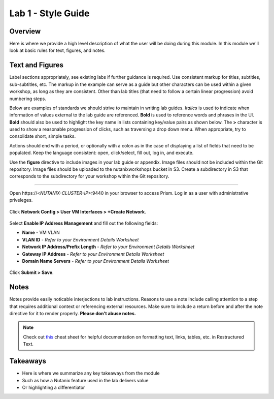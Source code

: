 .. _example-lab1:

-------------------
Lab 1 - Style Guide
-------------------

Overview
++++++++

Here is where we provide a high level description of what the user will be doing during this module. In this module we'll look at basic rules for text, figures, and notes.

Text and Figures
++++++++++++++++

Label sections appropriately, see existing labs if further guidance is required. Use consistent markup for titles, subtitles, sub-subtitles, etc. The markup in the example can serve as a guide but other characters can be used within a given workshop, as long as they are consistent. Other than lab titles (that need to follow a certain linear progression) avoid numbering steps.

Below are examples of standards we should strive to maintain in writing lab guides. *Italics* is used to indicate when information of values external to the lab guide are referenced. **Bold** is used to reference words and phrases in the UI. **Bold** should also be used to highlight the key name in lists containing key/value pairs as shown below. The **>** character is used to show a reasonable progression of clicks, such as traversing a drop down menu. When appropriate, try to consolidate short, simple tasks.

Actions should end with a period, or optionally with a colon as in the case of displaying a list of fields that need to be populated. Keep the language consistent: open, click/select, fill out, log in, and execute.

Use the **figure** directive to include images in your lab guide or appendix. Image files should not be included within the Git repository. Image files should be uploaded to the nutanixworkshops bucket in S3. Create a subdirectory in S3 that corresponds to the subdirectory for your workshop within the Git repository.

--------------------------------------

Open \https://<*NUTANIX-CLUSTER-IP*>:9440 in your browser to access Prism. Log in as a user with administrative priveleges.

.. figure:: http://s3.nutanixworkshops.com/templates/ahv_windows/1.png

Click **Network Config > User VM Interfaces > +Create Network**.

.. figure:: http://s3.nutanixworkshops.com/vdi_ahv/lab1/1.png

Select **Enable IP Address Management** and fill out the following fields:

- **Name** - VM VLAN
- **VLAN ID** - *Refer to your Environment Details Worksheet*
- **Network IP Address/Prefix Length** - *Refer to your Environment Details Worksheet*
- **Gateway IP Address** - *Refer to your Environment Details Worksheet*
- **Domain Name Servers** - *Refer to your Environment Details Worksheet*

.. figure:: http://s3.nutanixworkshops.com/vdi_ahv/lab1/2.png

Click **Submit > Save**.

Notes
+++++

Notes provide easily noticable interjections to lab instructions. Reasons to use a note include calling attention to a step that requires additional context or referencing external resources. Make sure to include a return before and after the note directive for it to render properly. **Please don't abuse notes.**

.. note:: Check out `this <http://openalea.gforge.inria.fr/doc/openalea/doc/_build/html/source/sphinx/rest_syntax.html>`_ cheat sheet for helpful documentation on formatting text, links, tables, etc. in Restructured Text.

Takeaways
+++++++++

- Here is where we summarize any key takeaways from the module
- Such as how a Nutanix feature used in the lab delivers value
- Or highlighting a differentiator
